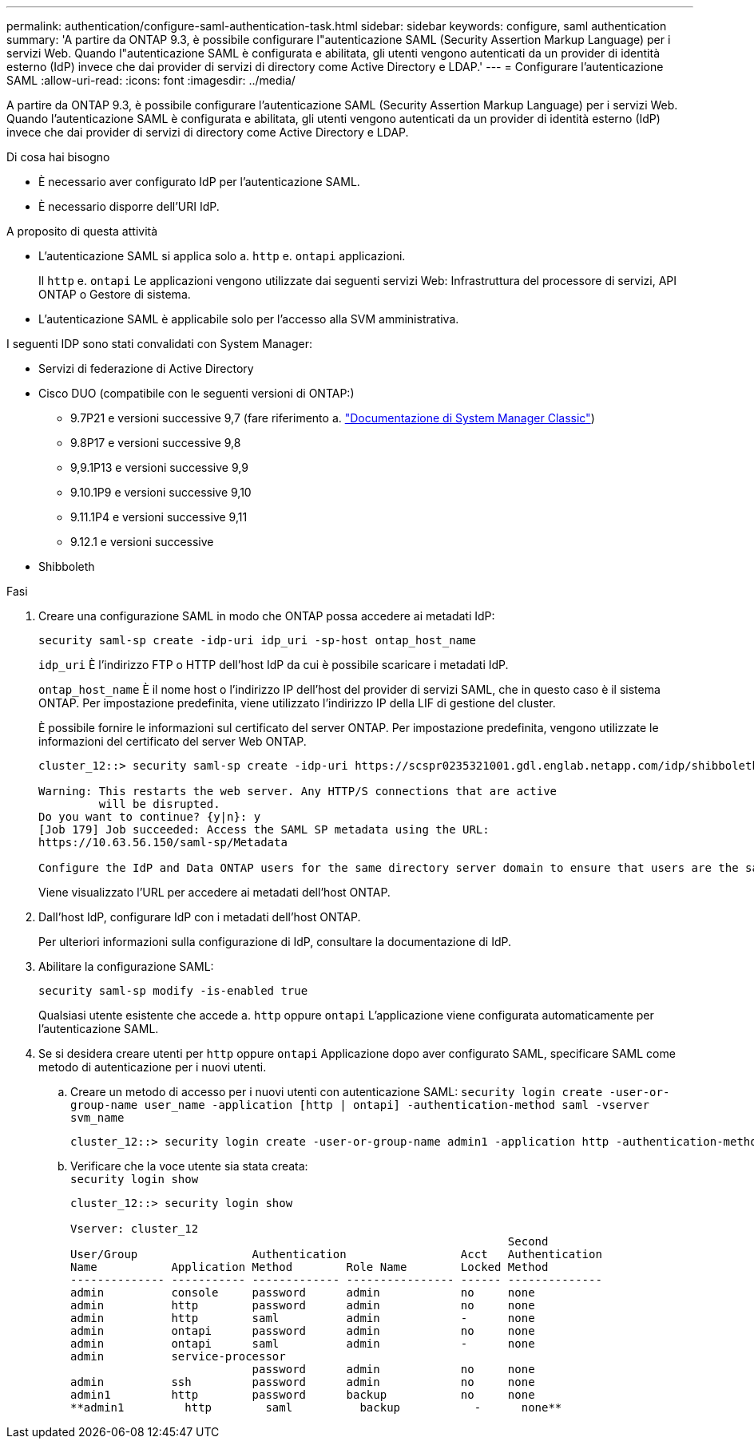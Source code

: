 ---
permalink: authentication/configure-saml-authentication-task.html 
sidebar: sidebar 
keywords: configure, saml authentication 
summary: 'A partire da ONTAP 9.3, è possibile configurare l"autenticazione SAML (Security Assertion Markup Language) per i servizi Web. Quando l"autenticazione SAML è configurata e abilitata, gli utenti vengono autenticati da un provider di identità esterno (IdP) invece che dai provider di servizi di directory come Active Directory e LDAP.' 
---
= Configurare l'autenticazione SAML
:allow-uri-read: 
:icons: font
:imagesdir: ../media/


[role="lead"]
A partire da ONTAP 9.3, è possibile configurare l'autenticazione SAML (Security Assertion Markup Language) per i servizi Web. Quando l'autenticazione SAML è configurata e abilitata, gli utenti vengono autenticati da un provider di identità esterno (IdP) invece che dai provider di servizi di directory come Active Directory e LDAP.

.Di cosa hai bisogno
* È necessario aver configurato IdP per l'autenticazione SAML.
* È necessario disporre dell'URI IdP.


.A proposito di questa attività
* L'autenticazione SAML si applica solo a. `http` e. `ontapi` applicazioni.
+
Il `http` e. `ontapi` Le applicazioni vengono utilizzate dai seguenti servizi Web: Infrastruttura del processore di servizi, API ONTAP o Gestore di sistema.

* L'autenticazione SAML è applicabile solo per l'accesso alla SVM amministrativa.


I seguenti IDP sono stati convalidati con System Manager:

* Servizi di federazione di Active Directory
* Cisco DUO (compatibile con le seguenti versioni di ONTAP:)
+
** 9.7P21 e versioni successive 9,7 (fare riferimento a. https://docs.netapp.com/us-en/ontap-sm-classic/online-help-96-97/task_setting_up_saml_authentication.html["Documentazione di System Manager Classic"^])
** 9.8P17 e versioni successive 9,8
** 9,9.1P13 e versioni successive 9,9
** 9.10.1P9 e versioni successive 9,10
** 9.11.1P4 e versioni successive 9,11
** 9.12.1 e versioni successive


* Shibboleth


.Fasi
. Creare una configurazione SAML in modo che ONTAP possa accedere ai metadati IdP:
+
`security saml-sp create -idp-uri idp_uri -sp-host ontap_host_name`

+
`idp_uri` È l'indirizzo FTP o HTTP dell'host IdP da cui è possibile scaricare i metadati IdP.

+
`ontap_host_name` È il nome host o l'indirizzo IP dell'host del provider di servizi SAML, che in questo caso è il sistema ONTAP. Per impostazione predefinita, viene utilizzato l'indirizzo IP della LIF di gestione del cluster.

+
È possibile fornire le informazioni sul certificato del server ONTAP. Per impostazione predefinita, vengono utilizzate le informazioni del certificato del server Web ONTAP.

+
[listing]
----
cluster_12::> security saml-sp create -idp-uri https://scspr0235321001.gdl.englab.netapp.com/idp/shibboleth -verify-metadata-server false

Warning: This restarts the web server. Any HTTP/S connections that are active
         will be disrupted.
Do you want to continue? {y|n}: y
[Job 179] Job succeeded: Access the SAML SP metadata using the URL:
https://10.63.56.150/saml-sp/Metadata

Configure the IdP and Data ONTAP users for the same directory server domain to ensure that users are the same for different authentication methods. See the "security login show" command for the Data ONTAP user configuration.
----
+
Viene visualizzato l'URL per accedere ai metadati dell'host ONTAP.

. Dall'host IdP, configurare IdP con i metadati dell'host ONTAP.
+
Per ulteriori informazioni sulla configurazione di IdP, consultare la documentazione di IdP.

. Abilitare la configurazione SAML:
+
`security saml-sp modify -is-enabled true`

+
Qualsiasi utente esistente che accede a. `http` oppure `ontapi` L'applicazione viene configurata automaticamente per l'autenticazione SAML.

. Se si desidera creare utenti per `http` oppure `ontapi` Applicazione dopo aver configurato SAML, specificare SAML come metodo di autenticazione per i nuovi utenti.
+
.. Creare un metodo di accesso per i nuovi utenti con autenticazione SAML: `security login create -user-or-group-name user_name -application [http | ontapi] -authentication-method saml -vserver svm_name`
+
[listing]
----
cluster_12::> security login create -user-or-group-name admin1 -application http -authentication-method saml -vserver  cluster_12
----
.. Verificare che la voce utente sia stata creata: +
`security login show`
+
[listing]
----
cluster_12::> security login show

Vserver: cluster_12
                                                                 Second
User/Group                 Authentication                 Acct   Authentication
Name           Application Method        Role Name        Locked Method
-------------- ----------- ------------- ---------------- ------ --------------
admin          console     password      admin            no     none
admin          http        password      admin            no     none
admin          http        saml          admin            -      none
admin          ontapi      password      admin            no     none
admin          ontapi      saml          admin            -      none
admin          service-processor
                           password      admin            no     none
admin          ssh         password      admin            no     none
admin1         http        password      backup           no     none
**admin1         http        saml          backup           -      none**
----



